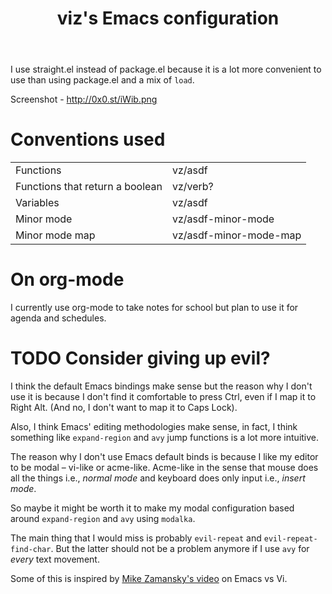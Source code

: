 #+TITLE: viz's Emacs configuration
I use straight.el instead of package.el because it is a lot more convenient to use
than using package.el and a mix of ~load~.

Screenshot - http://0x0.st/iWib.png
* Conventions used
| Functions                       | vz/asdf                |
| Functions that return a boolean | vz/verb?               |
| Variables                       | vz/asdf                |
| Minor mode                      | vz/asdf-minor-mode     |
| Minor mode map                  | vz/asdf-minor-mode-map |
* On org-mode
I currently use org-mode to take notes for school but plan to use it for agenda
and schedules.
* TODO Consider giving up evil?
I think the default Emacs bindings make sense but the reason why I don't use it
is because I don't find it comfortable to press Ctrl, even if I map it to Right Alt.
(And no, I don't want to map it to Caps Lock).

Also, I think Emacs' editing methodologies make sense, in fact, I think something
like ~expand-region~ and ~avy~ jump functions is a lot more intuitive.

The reason why I don't use Emacs default binds is because I like my editor to
be modal -- vi-like or acme-like. Acme-like in the sense that mouse does all the things
i.e., /normal mode/ and keyboard does only input i.e., /insert mode/.

So maybe it might be worth it to make my modal configuration based around
~expand-region~ and ~avy~ using ~modalka~.

The main thing that I would miss is probably ~evil-repeat~ and ~evil-repeat-find-char~.
But the latter should not be a problem anymore if I use ~avy~ for /every/ text movement.

Some of this is inspired by [[https://www.youtube.com/watch?v=0M6erlK57go][Mike Zamansky's video]] on Emacs vs Vi.
